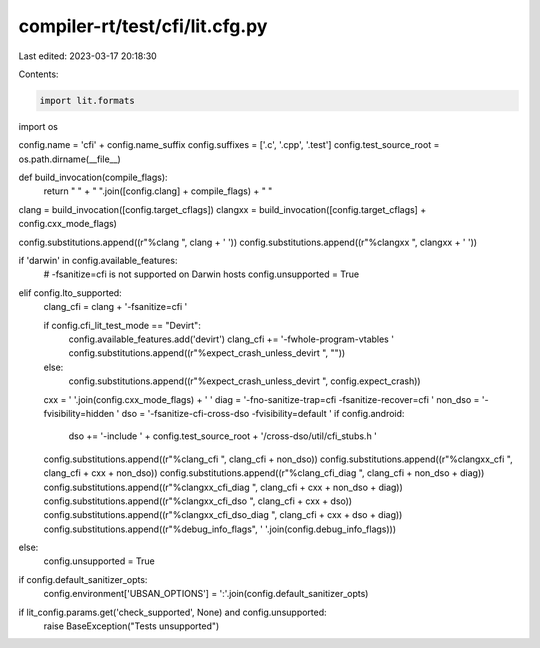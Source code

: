 compiler-rt/test/cfi/lit.cfg.py
===============================

Last edited: 2023-03-17 20:18:30

Contents:

.. code-block:: py

    import lit.formats
import os

config.name = 'cfi' + config.name_suffix
config.suffixes = ['.c', '.cpp', '.test']
config.test_source_root = os.path.dirname(__file__)

def build_invocation(compile_flags):
  return " " + " ".join([config.clang] + compile_flags) + " "

clang = build_invocation([config.target_cflags])
clangxx = build_invocation([config.target_cflags] + config.cxx_mode_flags)

config.substitutions.append((r"%clang ", clang + ' '))
config.substitutions.append((r"%clangxx ", clangxx + ' '))

if 'darwin' in config.available_features:
  # -fsanitize=cfi is not supported on Darwin hosts
  config.unsupported = True
elif config.lto_supported:
  clang_cfi = clang + '-fsanitize=cfi '

  if config.cfi_lit_test_mode == "Devirt":
    config.available_features.add('devirt')
    clang_cfi += '-fwhole-program-vtables '
    config.substitutions.append((r"%expect_crash_unless_devirt ", ""))
  else:
    config.substitutions.append((r"%expect_crash_unless_devirt ", config.expect_crash))

  cxx = ' '.join(config.cxx_mode_flags) + ' '
  diag = '-fno-sanitize-trap=cfi -fsanitize-recover=cfi '
  non_dso = '-fvisibility=hidden '
  dso = '-fsanitize-cfi-cross-dso -fvisibility=default '
  if config.android:
    dso += '-include ' + config.test_source_root + '/cross-dso/util/cfi_stubs.h '
  config.substitutions.append((r"%clang_cfi ", clang_cfi + non_dso))
  config.substitutions.append((r"%clangxx_cfi ", clang_cfi + cxx + non_dso))
  config.substitutions.append((r"%clang_cfi_diag ", clang_cfi + non_dso + diag))
  config.substitutions.append((r"%clangxx_cfi_diag ", clang_cfi + cxx + non_dso + diag))
  config.substitutions.append((r"%clangxx_cfi_dso ", clang_cfi + cxx + dso))
  config.substitutions.append((r"%clangxx_cfi_dso_diag ", clang_cfi + cxx + dso + diag))
  config.substitutions.append((r"%debug_info_flags", ' '.join(config.debug_info_flags)))
else:
  config.unsupported = True

if config.default_sanitizer_opts:
  config.environment['UBSAN_OPTIONS'] = ':'.join(config.default_sanitizer_opts)

if lit_config.params.get('check_supported', None) and config.unsupported:
  raise BaseException("Tests unsupported")


